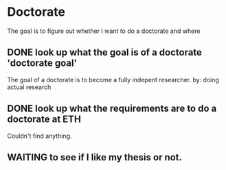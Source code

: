 * Doctorate

The goal is to figure out whether I want to do a doctorate and where

** DONE look up what the goal is of a doctorate 'doctorate goal'
   CLOSED: [2017-02-20 Mon 13:26]

The goal of a doctorate is to become a fully indepent researcher.
by: doing actual research

** DONE look up what the requirements are to do a doctorate at ETH
   CLOSED: [2017-02-20 Mon 13:26]

Couldn't find anything.
** WAITING to see if I like my thesis or not.
